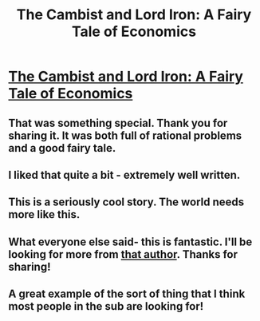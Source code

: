 #+TITLE: The Cambist and Lord Iron: A Fairy Tale of Economics

* [[http://www.lightspeedmagazine.com/fiction/the-cambist-and-lord-iron-a-fairy-tale-of-economics/][The Cambist and Lord Iron: A Fairy Tale of Economics]]
:PROPERTIES:
:Author: erwgv3g34
:Score: 32
:DateUnix: 1388705332.0
:DateShort: 2014-Jan-03
:END:

** That was something special. Thank you for sharing it. It was both full of rational problems and a good fairy tale.
:PROPERTIES:
:Author: mycroftxxx42
:Score: 5
:DateUnix: 1388718654.0
:DateShort: 2014-Jan-03
:END:


** I liked that quite a bit - extremely well written.
:PROPERTIES:
:Author: alexanderwales
:Score: 4
:DateUnix: 1388719423.0
:DateShort: 2014-Jan-03
:END:


** This is a seriously cool story. The world needs more like this.
:PROPERTIES:
:Score: 2
:DateUnix: 1388739491.0
:DateShort: 2014-Jan-03
:END:


** What everyone else said- this is fantastic. I'll be looking for more from [[http://www.danielabraham.com/][that author]]. Thanks for sharing!
:PROPERTIES:
:Score: 1
:DateUnix: 1388765706.0
:DateShort: 2014-Jan-03
:END:


** A great example of the sort of thing that I think most people in the sub are looking for!
:PROPERTIES:
:Author: GeeJo
:Score: 1
:DateUnix: 1389112053.0
:DateShort: 2014-Jan-07
:END:
